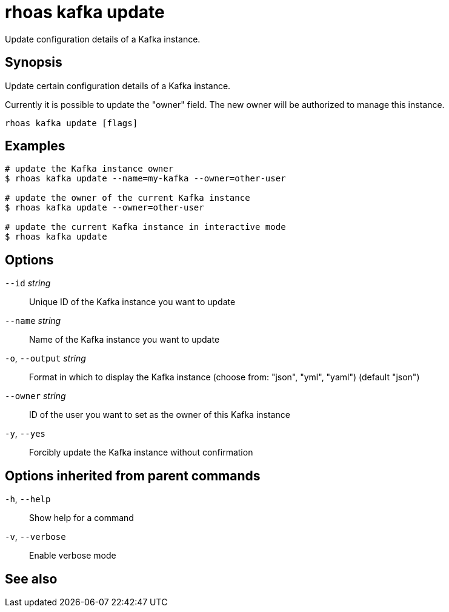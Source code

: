 ifdef::env-github,env-browser[:context: cmd]
[id='ref-rhoas-kafka-update_{context}']
= rhoas kafka update

[role="_abstract"]
Update configuration details of a Kafka instance.

[discrete]
== Synopsis

Update certain configuration details of a Kafka instance.

Currently it is possible to update the "owner" field. The new owner 
will be authorized to manage this instance.


....
rhoas kafka update [flags]
....

[discrete]
== Examples

....
# update the Kafka instance owner
$ rhoas kafka update --name=my-kafka --owner=other-user

# update the owner of the current Kafka instance
$ rhoas kafka update --owner=other-user

# update the current Kafka instance in interactive mode
$ rhoas kafka update

....

[discrete]
== Options

      `--id` _string_::         Unique ID of the Kafka instance you want to update
      `--name` _string_::       Name of the Kafka instance you want to update
  `-o`, `--output` _string_::   Format in which to display the Kafka instance (choose from: "json", "yml", "yaml") (default "json")
      `--owner` _string_::      ID of the user you want to set as the owner of this Kafka instance
  `-y`, `--yes`::               Forcibly update the Kafka instance without confirmation

[discrete]
== Options inherited from parent commands

  `-h`, `--help`::      Show help for a command
  `-v`, `--verbose`::   Enable verbose mode

[discrete]
== See also


ifdef::env-github,env-browser[]
* link:rhoas_kafka.adoc#rhoas-kafka[rhoas kafka]	 - Create, view, use, and manage your Kafka instances
endif::[]
ifdef::pantheonenv[]
* link:{path}#ref-rhoas-kafka_{context}[rhoas kafka]	 - Create, view, use, and manage your Kafka instances
endif::[]

